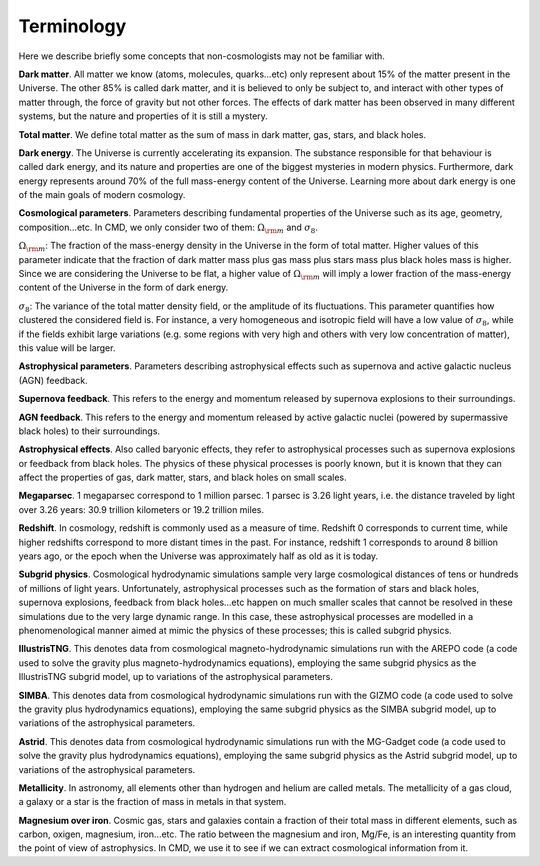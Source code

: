 Terminology
===========

Here we describe briefly some concepts that non-cosmologists may not be familiar with.

**Dark matter**. All matter we know (atoms, molecules, quarks...etc) only represent about 15% of the matter present in the Universe. The other 85% is called dark matter, and it is believed to only be subject to, and interact with other types of matter through, the force of gravity but not other forces. The effects of dark matter has been observed in many different systems, but the nature and properties of it is still a mystery.

**Total matter**. We define total matter as the sum of mass in dark matter, gas, stars, and black holes.

**Dark energy**. The Universe is currently accelerating its expansion. The substance responsible for that behaviour is called dark energy, and its nature and properties are one of the biggest mysteries in modern physics. Furthermore, dark energy represents around 70% of the full mass-energy content of the Universe. Learning more about dark energy is one of the main goals of modern cosmology.

**Cosmological parameters**. Parameters describing fundamental properties of the Universe such as its age, geometry, composition...etc. In CMD, we only consider two of them: :math:`\Omega_{\rm m}` and :math:`\sigma_8`.

:math:`\Omega_{\rm m}`: The fraction of the mass-energy density in the Universe in the form of total matter. Higher values of this parameter indicate that the fraction of dark matter mass plus gas mass plus stars mass plus black holes mass is higher. Since we are considering the Universe to be flat, a higher value of :math:`\Omega_{\rm m}` will imply a lower fraction of the mass-energy content of the Universe in the form of dark energy.

:math:`\sigma_8`: The variance of the total matter density field, or the amplitude of its fluctuations. This parameter quantifies how clustered the considered field is. For instance, a very homogeneous and isotropic field will have a low value of :math:`\sigma_8`, while if the fields exhibit large variations (e.g. some regions with very high and others with very low concentration of matter), this value will be larger.

**Astrophysical parameters**. Parameters describing astrophysical effects such as supernova and active galactic nucleus (AGN) feedback.

**Supernova feedback**. This refers to the energy and momentum released by supernova explosions to their surroundings.

**AGN feedback**. This refers to the energy and momentum released by active galactic nuclei (powered by supermassive black holes) to their surroundings.

**Astrophysical effects**. Also called baryonic effects, they refer to astrophysical processes such as supernova explosions or feedback from black holes. The physics of these physical processes is poorly known, but it is known that they can affect the properties of gas, dark matter, stars, and black holes on small scales.

**Megaparsec**. 1 megaparsec correspond to 1 million parsec. 1 parsec is 3.26 light years, i.e. the distance traveled by light over 3.26 years: 30.9 trillion kilometers or 19.2 trillion miles.
      
**Redshift**. In cosmology, redshift is commonly used as a measure of time. Redshift 0 corresponds to current time, while higher redshifts correspond to more distant times in the past. For instance, redshift 1 corresponds to around 8 billion years ago, or the epoch when the Universe was approximately half as old as it is today.

**Subgrid physics**. Cosmological hydrodynamic simulations sample very large cosmological distances of tens or hundreds of millions of light years. Unfortunately, astrophysical processes such as the formation of stars and black holes, supernova explosions, feedback from black holes...etc happen on much smaller scales that cannot be resolved in these simulations due to the very large dynamic range. In this case, these astrophysical processes are modelled in a phenomenological manner aimed at mimic the physics of these processes; this is called subgrid physics.

**IllustrisTNG**. This denotes data from cosmological magneto-hydrodynamic simulations run with the AREPO code (a code used to solve the gravity plus magneto-hydrodynamics equations), employing the same subgrid physics as the IllustrisTNG subgrid model, up to variations of the astrophysical parameters.

**SIMBA**. This denotes data from cosmological hydrodynamic simulations run with the GIZMO code (a code used to solve the gravity plus hydrodynamics equations), employing the same subgrid physics as the SIMBA subgrid model, up to variations of the astrophysical parameters.

**Astrid**. This denotes data from cosmological hydrodynamic simulations run with the MG-Gadget code (a code used to solve the gravity plus hydrodynamics equations), employing the same subgrid physics as the Astrid subgrid model, up to variations of the astrophysical parameters.

**Metallicity**. In astronomy, all elements other than hydrogen and helium are called metals. The metallicity of a gas cloud, a galaxy or a star is the fraction of mass in metals in that system.

**Magnesium over iron**. Cosmic gas, stars and galaxies contain a fraction of their total mass in different elements, such as carbon, oxigen, magnesium, iron...etc. The ratio between the magnesium and iron, Mg/Fe, is an interesting quantity from the point of view of astrophysics. In CMD, we use it to see if we can extract cosmological information from it.

